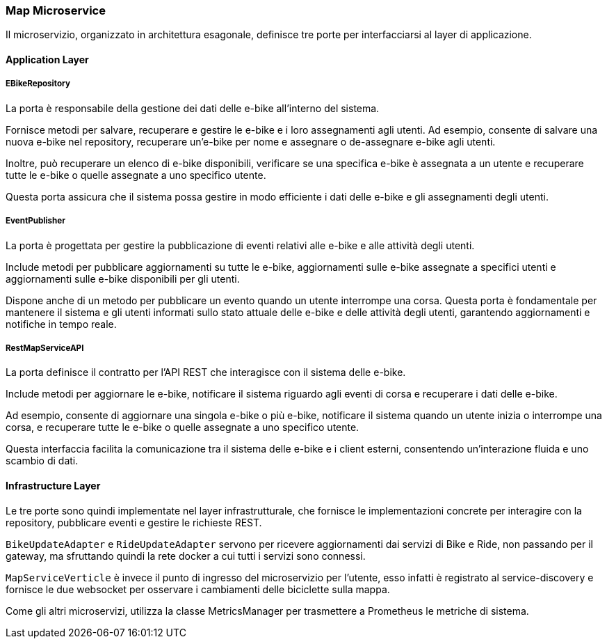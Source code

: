 === Map Microservice

Il microservizio, organizzato in architettura esagonale, definisce tre porte per interfacciarsi al layer di applicazione.

==== Application Layer

===== EBikeRepository

La porta è responsabile della gestione dei dati delle e-bike all'interno del sistema.

Fornisce metodi per salvare, recuperare e gestire le e-bike e i loro assegnamenti agli utenti. Ad esempio, consente di salvare una nuova e-bike nel repository, recuperare un'e-bike per nome e assegnare o de-assegnare e-bike agli utenti.

Inoltre, può recuperare un elenco di e-bike disponibili, verificare se una specifica e-bike è assegnata a un utente e recuperare tutte le e-bike o quelle assegnate a uno specifico utente.

Questa porta assicura che il sistema possa gestire in modo efficiente i dati delle e-bike e gli assegnamenti degli utenti.


===== EventPublisher

La porta è progettata per gestire la pubblicazione di eventi relativi alle e-bike e alle attività degli utenti.

Include metodi per pubblicare aggiornamenti su tutte le e-bike, aggiornamenti sulle e-bike assegnate a specifici utenti e aggiornamenti sulle e-bike disponibili per gli utenti.

Dispone anche di un metodo per pubblicare un evento quando un utente interrompe una corsa. Questa porta è fondamentale per mantenere il sistema e gli utenti informati sullo stato attuale delle e-bike e delle attività degli utenti, garantendo aggiornamenti e notifiche in tempo reale.

===== RestMapServiceAPI

La porta definisce il contratto per l'API REST che interagisce con il sistema delle e-bike.

Include metodi per aggiornare le e-bike, notificare il sistema riguardo agli eventi di corsa e recuperare i dati delle e-bike.

Ad esempio, consente di aggiornare una singola e-bike o più e-bike, notificare il sistema quando un utente inizia o interrompe una corsa, e recuperare tutte le e-bike o quelle assegnate a uno specifico utente.

Questa interfaccia facilita la comunicazione tra il sistema delle e-bike e i client esterni, consentendo un'interazione fluida e uno scambio di dati.

==== Infrastructure Layer

Le tre porte sono quindi implementate nel layer infrastrutturale, che fornisce le implementazioni concrete per interagire con la repository, pubblicare eventi e gestire le richieste REST.

`BikeUpdateAdapter` e `RideUpdateAdapter` servono per ricevere aggiornamenti dai servizi di Bike e Ride, non passando per il gateway, ma sfruttando quindi la rete docker a cui tutti i servizi sono connessi.

`MapServiceVerticle` è invece il punto di ingresso del microservizio per l'utente, esso infatti è registrato al service-discovery e fornisce le due websocket per osservare i cambiamenti delle biciclette sulla mappa.

Come gli altri microservizi, utilizza la classe MetricsManager per trasmettere a Prometheus le metriche di sistema.